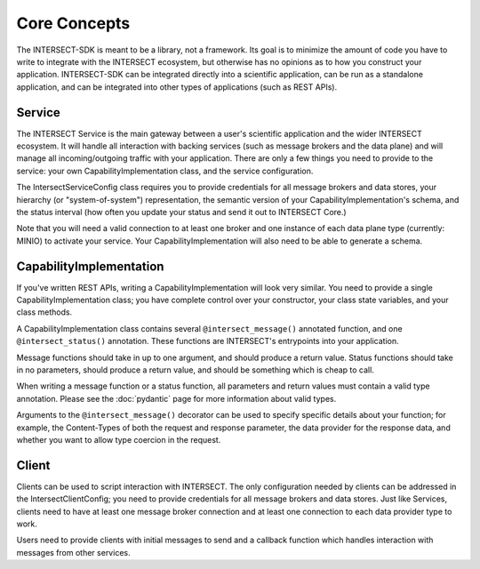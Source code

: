Core Concepts
=============

The INTERSECT-SDK is meant to be a library, not a framework. Its goal is to minimize the amount of code you have to write to integrate with
the INTERSECT ecosystem, but otherwise has no opinions as to how you construct your application. INTERSECT-SDK can be integrated directly into a
scientific application, can be run as a standalone application, and can be integrated into other types of applications (such as REST APIs).

Service
-------

The INTERSECT Service is the main gateway between a user's scientific application and the wider INTERSECT ecosystem. It will handle all interaction
with backing services (such as message brokers and the data plane) and will manage all incoming/outgoing traffic with your application. There are only
a few things you need to provide to the service: your own CapabilityImplementation class, and the service configuration.

The IntersectServiceConfig class requires you to provide credentials for all message brokers and data stores, your hierarchy (or "system-of-system") representation,
the semantic version of your CapabilityImplementation's schema, and the status interval (how often you update your status and send it out to INTERSECT Core.)

Note that you will need a valid connection to at least one broker and one instance of each data plane type (currently: MINIO) to activate your service.
Your CapabilityImplementation will also need to be able to generate a schema.

CapabilityImplementation
------------------------

If you've written REST APIs, writing a CapabilityImplementation will look very similar. You need to provide a single CapabilityImplementation class; you have complete control over your constructor, your class state variables, and your class methods.

A CapabilityImplementation class contains several ``@intersect_message()`` annotated function, and one ``@intersect_status()`` annotation.
These functions are INTERSECT's entrypoints into your application.

Message functions should take in up to one argument, and should produce a return value. Status functions should take in no parameters,
should produce a return value, and should be something which is cheap to call.

When writing a message function or a status function, all parameters and return values must contain a valid type annotation.
Please see the :doc:`pydantic` page for more information about valid types.

Arguments to the ``@intersect_message()`` decorator can be used to specify specific details about your function; for example, the Content-Types of both the request and response parameter, the data provider for the response data, and whether you want to allow type coercion in the request.

Client
------

Clients can be used to script interaction with INTERSECT. The only configuration needed by clients can be addressed in the IntersectClientConfig;
you need to provide credentials for all message brokers and data stores. Just like Services, clients need to have at least one message broker connection
and at least one connection to each data provider type to work.

Users need to provide clients with initial messages to send and a callback function which handles interaction with messages from other services.
